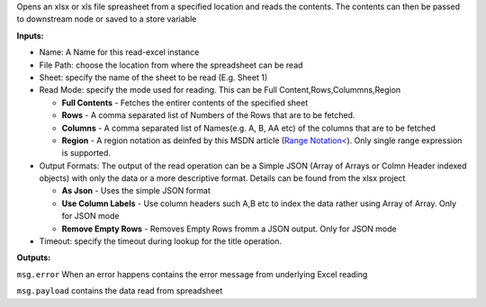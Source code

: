 
Opens an xlsx or xls file spreasheet from a specified location and reads
the contents. The contents can then be passed to downstream node or
saved to a store variable

**Inputs:**

-  Name: A Name for this read-excel instance
-  File Path: choose the location from where the spreadsheet can be read
-  Sheet: specify the name of the sheet to be read (E.g. Sheet 1)
-  Read Mode: specify the mode used for reading. This can be Full
   Content,Rows,Colummns,Region

   -  **Full Contents** - Fetches the entirer contents of the specified
      sheet
   -  **Rows** - A comma separated list of Numbers of the Rows that are
      to be fetched.
   -  **Columns** - A comma separated list of Names(e.g. A, B, AA etc)
      of the columns that are to be fetched
   -  **Region** - A region notation as deinfed by this MSDN article
      (`Range Notation<`_). Only single range expression is supported.

-  Output Formats: The output of the read operation can be a Simple JSON
   (Array of Arrays or Colmn Header indexed objects) with only the data
   or a more descriptive format. Details can be found from the xlsx
   project

   -  **As Json** - Uses the simple JSON format
   -  **Use Column Labels** - Use column headers such A,B etc to index
      the data rather using Array of Array. Only for JSON mode
   -  **Remove Empty Rows** - Removes Empty Rows fromm a JSON output.
      Only for JSON mode

-  Timeout: specify the timeout during lookup for the title operation.

**Outputs:**

``msg.error`` When an error happens contains the error message from
underlying Excel reading

``msg.payload`` contains the data read from spreadsheet

.. _Range Notation<: https://msdn.microsoft.com/en-us/library/bb211395(v=office.12).asp

